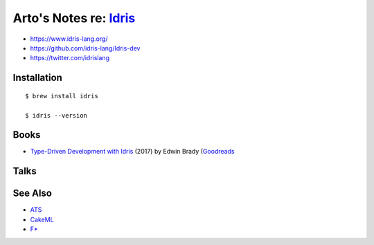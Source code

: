 ***************************************************************************************
Arto's Notes re: `Idris <https://en.wikipedia.org/wiki/Idris_(programming_language)>`__
***************************************************************************************

* https://www.idris-lang.org/
* https://github.com/idris-lang/Idris-dev
* https://twitter.com/idrislang

Installation
============

::

  $ brew install idris

  $ idris --version

Books
=====

* `Type-Driven Development with Idris
  <https://www.manning.com/books/type-driven-development-with-idris>`__
  (2017) by Edwin Brady
  (`Goodreads
  <https://www.goodreads.com/book/show/35479973-type-driven-development-with-idris>`__

Talks
=====

See Also
========

* `ATS <ats>`__
* `CakeML <cakeml>`__
* `F* <fstar>`__
